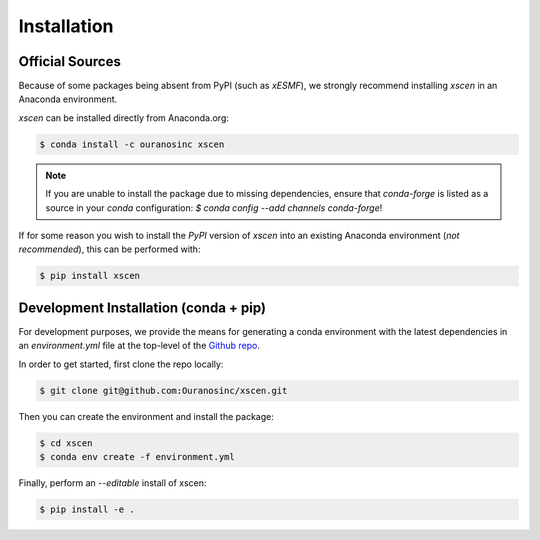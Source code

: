 ============
Installation
============

Official Sources
----------------

Because of some packages being absent from PyPI (such as `xESMF`), we strongly recommend installing
`xscen` in an Anaconda environment.

`xscen` can be installed directly from Anaconda.org:

.. code-block:: console

    $ conda install -c ouranosinc xscen

.. note::

    If you are unable to install the package due to missing dependencies, ensure that `conda-forge` is listed as a source in your `conda` configuration: `$ conda config --add channels conda-forge`!

If for some reason you wish to install the `PyPI` version of `xscen` into an existing Anaconda environment (*not recommended*), this can be performed with:

.. code-block:: console

    $ pip install xscen

Development Installation (conda + pip)
--------------------------------------

For development purposes, we provide the means for generating a conda environment with the latest dependencies in an `environment.yml` file at the top-level of the `Github repo`_.

In order to get started, first clone the repo locally:

.. code-block:: console

    $ git clone git@github.com:Ouranosinc/xscen.git

Then you can create the environment and install the package:

.. code-block:: console

    $ cd xscen
    $ conda env create -f environment.yml

Finally, perform an `--editable` install of xscen:

.. code-block:: console

    $ pip install -e .

.. _Github repo: https://github.com/Ouranosinc/xscen
